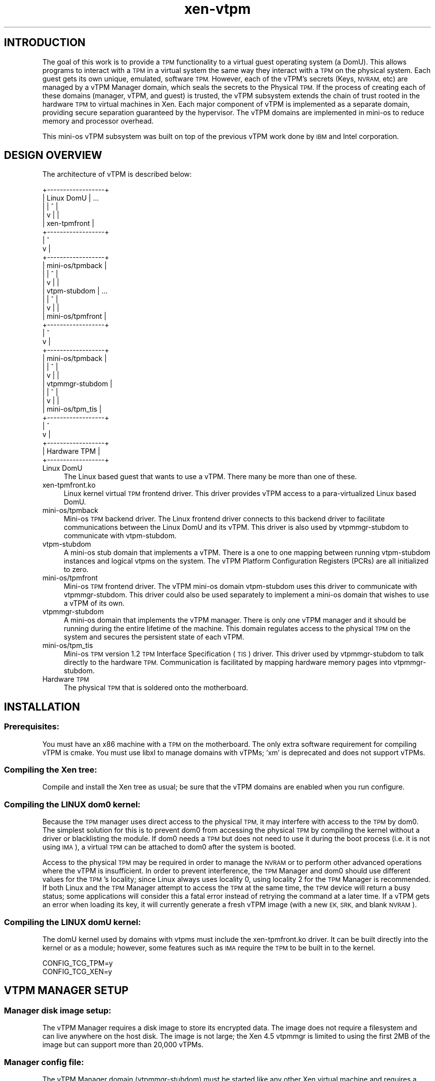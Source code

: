 .\" Automatically generated by Pod::Man 4.10 (Pod::Simple 3.35)
.\"
.\" Standard preamble:
.\" ========================================================================
.de Sp \" Vertical space (when we can't use .PP)
.if t .sp .5v
.if n .sp
..
.de Vb \" Begin verbatim text
.ft CW
.nf
.ne \\$1
..
.de Ve \" End verbatim text
.ft R
.fi
..
.\" Set up some character translations and predefined strings.  \*(-- will
.\" give an unbreakable dash, \*(PI will give pi, \*(L" will give a left
.\" double quote, and \*(R" will give a right double quote.  \*(C+ will
.\" give a nicer C++.  Capital omega is used to do unbreakable dashes and
.\" therefore won't be available.  \*(C` and \*(C' expand to `' in nroff,
.\" nothing in troff, for use with C<>.
.tr \(*W-
.ds C+ C\v'-.1v'\h'-1p'\s-2+\h'-1p'+\s0\v'.1v'\h'-1p'
.ie n \{\
.    ds -- \(*W-
.    ds PI pi
.    if (\n(.H=4u)&(1m=24u) .ds -- \(*W\h'-12u'\(*W\h'-12u'-\" diablo 10 pitch
.    if (\n(.H=4u)&(1m=20u) .ds -- \(*W\h'-12u'\(*W\h'-8u'-\"  diablo 12 pitch
.    ds L" ""
.    ds R" ""
.    ds C` ""
.    ds C' ""
'br\}
.el\{\
.    ds -- \|\(em\|
.    ds PI \(*p
.    ds L" ``
.    ds R" ''
.    ds C`
.    ds C'
'br\}
.\"
.\" Escape single quotes in literal strings from groff's Unicode transform.
.ie \n(.g .ds Aq \(aq
.el       .ds Aq '
.\"
.\" If the F register is >0, we'll generate index entries on stderr for
.\" titles (.TH), headers (.SH), subsections (.SS), items (.Ip), and index
.\" entries marked with X<> in POD.  Of course, you'll have to process the
.\" output yourself in some meaningful fashion.
.\"
.\" Avoid warning from groff about undefined register 'F'.
.de IX
..
.nr rF 0
.if \n(.g .if rF .nr rF 1
.if (\n(rF:(\n(.g==0)) \{\
.    if \nF \{\
.        de IX
.        tm Index:\\$1\t\\n%\t"\\$2"
..
.        if !\nF==2 \{\
.            nr % 0
.            nr F 2
.        \}
.    \}
.\}
.rr rF
.\"
.\" Accent mark definitions (@(#)ms.acc 1.5 88/02/08 SMI; from UCB 4.2).
.\" Fear.  Run.  Save yourself.  No user-serviceable parts.
.    \" fudge factors for nroff and troff
.if n \{\
.    ds #H 0
.    ds #V .8m
.    ds #F .3m
.    ds #[ \f1
.    ds #] \fP
.\}
.if t \{\
.    ds #H ((1u-(\\\\n(.fu%2u))*.13m)
.    ds #V .6m
.    ds #F 0
.    ds #[ \&
.    ds #] \&
.\}
.    \" simple accents for nroff and troff
.if n \{\
.    ds ' \&
.    ds ` \&
.    ds ^ \&
.    ds , \&
.    ds ~ ~
.    ds /
.\}
.if t \{\
.    ds ' \\k:\h'-(\\n(.wu*8/10-\*(#H)'\'\h"|\\n:u"
.    ds ` \\k:\h'-(\\n(.wu*8/10-\*(#H)'\`\h'|\\n:u'
.    ds ^ \\k:\h'-(\\n(.wu*10/11-\*(#H)'^\h'|\\n:u'
.    ds , \\k:\h'-(\\n(.wu*8/10)',\h'|\\n:u'
.    ds ~ \\k:\h'-(\\n(.wu-\*(#H-.1m)'~\h'|\\n:u'
.    ds / \\k:\h'-(\\n(.wu*8/10-\*(#H)'\z\(sl\h'|\\n:u'
.\}
.    \" troff and (daisy-wheel) nroff accents
.ds : \\k:\h'-(\\n(.wu*8/10-\*(#H+.1m+\*(#F)'\v'-\*(#V'\z.\h'.2m+\*(#F'.\h'|\\n:u'\v'\*(#V'
.ds 8 \h'\*(#H'\(*b\h'-\*(#H'
.ds o \\k:\h'-(\\n(.wu+\w'\(de'u-\*(#H)/2u'\v'-.3n'\*(#[\z\(de\v'.3n'\h'|\\n:u'\*(#]
.ds d- \h'\*(#H'\(pd\h'-\w'~'u'\v'-.25m'\f2\(hy\fP\v'.25m'\h'-\*(#H'
.ds D- D\\k:\h'-\w'D'u'\v'-.11m'\z\(hy\v'.11m'\h'|\\n:u'
.ds th \*(#[\v'.3m'\s+1I\s-1\v'-.3m'\h'-(\w'I'u*2/3)'\s-1o\s+1\*(#]
.ds Th \*(#[\s+2I\s-2\h'-\w'I'u*3/5'\v'-.3m'o\v'.3m'\*(#]
.ds ae a\h'-(\w'a'u*4/10)'e
.ds Ae A\h'-(\w'A'u*4/10)'E
.    \" corrections for vroff
.if v .ds ~ \\k:\h'-(\\n(.wu*9/10-\*(#H)'\s-2\u~\d\s+2\h'|\\n:u'
.if v .ds ^ \\k:\h'-(\\n(.wu*10/11-\*(#H)'\v'-.4m'^\v'.4m'\h'|\\n:u'
.    \" for low resolution devices (crt and lpr)
.if \n(.H>23 .if \n(.V>19 \
\{\
.    ds : e
.    ds 8 ss
.    ds o a
.    ds d- d\h'-1'\(ga
.    ds D- D\h'-1'\(hy
.    ds th \o'bp'
.    ds Th \o'LP'
.    ds ae ae
.    ds Ae AE
.\}
.rm #[ #] #H #V #F C
.\" ========================================================================
.\"
.IX Title "xen-vtpm 7"
.TH xen-vtpm 7 "2019-10-18" "4.11.0" "Xen"
.\" For nroff, turn off justification.  Always turn off hyphenation; it makes
.\" way too many mistakes in technical documents.
.if n .ad l
.nh
.SH "INTRODUCTION"
.IX Header "INTRODUCTION"
The goal of this work is to provide a \s-1TPM\s0 functionality to a virtual guest
operating system (a DomU).  This allows programs to interact with a \s-1TPM\s0 in a
virtual system the same way they interact with a \s-1TPM\s0 on the physical system.
Each guest gets its own unique, emulated, software \s-1TPM.\s0  However, each of the
vTPM's secrets (Keys, \s-1NVRAM,\s0 etc) are managed by a vTPM Manager domain, which
seals the secrets to the Physical \s-1TPM.\s0  If the process of creating each of these
domains (manager, vTPM, and guest) is trusted, the vTPM subsystem extends the
chain of trust rooted in the hardware \s-1TPM\s0 to virtual machines in Xen. Each
major component of vTPM is implemented as a separate domain, providing secure
separation guaranteed by the hypervisor. The vTPM domains are implemented in
mini-os to reduce memory and processor overhead.
.PP
This mini-os vTPM subsystem was built on top of the previous vTPM work done by
\&\s-1IBM\s0 and Intel corporation.
.SH "DESIGN OVERVIEW"
.IX Header "DESIGN OVERVIEW"
The architecture of vTPM is described below:
.PP
.Vb 10
\&    +\-\-\-\-\-\-\-\-\-\-\-\-\-\-\-\-\-\-+
\&    |    Linux DomU    | ...
\&    |       |  ^       |
\&    |       v  |       |
\&    |   xen\-tpmfront   |
\&    +\-\-\-\-\-\-\-\-\-\-\-\-\-\-\-\-\-\-+
\&            |  ^
\&            v  |
\&    +\-\-\-\-\-\-\-\-\-\-\-\-\-\-\-\-\-\-+
\&    | mini\-os/tpmback  |
\&    |       |  ^       |
\&    |       v  |       |
\&    |  vtpm\-stubdom    | ...
\&    |       |  ^       |
\&    |       v  |       |
\&    | mini\-os/tpmfront |
\&    +\-\-\-\-\-\-\-\-\-\-\-\-\-\-\-\-\-\-+
\&            |  ^
\&            v  |
\&    +\-\-\-\-\-\-\-\-\-\-\-\-\-\-\-\-\-\-+
\&    | mini\-os/tpmback  |
\&    |       |  ^       |
\&    |       v  |       |
\&    | vtpmmgr\-stubdom  |
\&    |       |  ^       |
\&    |       v  |       |
\&    | mini\-os/tpm_tis  |
\&    +\-\-\-\-\-\-\-\-\-\-\-\-\-\-\-\-\-\-+
\&            |  ^
\&            v  |
\&    +\-\-\-\-\-\-\-\-\-\-\-\-\-\-\-\-\-\-+
\&    |   Hardware TPM   |
\&    +\-\-\-\-\-\-\-\-\-\-\-\-\-\-\-\-\-\-+
.Ve
.IP "Linux DomU" 4
.IX Item "Linux DomU"
The Linux based guest that wants to use a vTPM. There many be
more than one of these.
.IP "xen\-tpmfront.ko" 4
.IX Item "xen-tpmfront.ko"
Linux kernel virtual \s-1TPM\s0 frontend driver. This driver
provides vTPM access to a para-virtualized Linux based DomU.
.IP "mini\-os/tpmback" 4
.IX Item "mini-os/tpmback"
Mini-os \s-1TPM\s0 backend driver. The Linux frontend driver
connects to this backend driver to facilitate
communications between the Linux DomU and its vTPM. This
driver is also used by vtpmmgr-stubdom to communicate with
vtpm-stubdom.
.IP "vtpm-stubdom" 4
.IX Item "vtpm-stubdom"
A mini-os stub domain that implements a vTPM. There is a
one to one mapping between running vtpm-stubdom instances and
logical vtpms on the system. The vTPM Platform Configuration
Registers (PCRs) are all initialized to zero.
.IP "mini\-os/tpmfront" 4
.IX Item "mini-os/tpmfront"
Mini-os \s-1TPM\s0 frontend driver. The vTPM mini-os domain
vtpm-stubdom uses this driver to communicate with
vtpmmgr-stubdom. This driver could also be used separately to
implement a mini-os domain that wishes to use a vTPM of
its own.
.IP "vtpmmgr-stubdom" 4
.IX Item "vtpmmgr-stubdom"
A mini-os domain that implements the vTPM manager.
There is only one vTPM manager and it should be running during
the entire lifetime of the machine.  This domain regulates
access to the physical \s-1TPM\s0 on the system and secures the
persistent state of each vTPM.
.IP "mini\-os/tpm_tis" 4
.IX Item "mini-os/tpm_tis"
Mini-os \s-1TPM\s0 version 1.2 \s-1TPM\s0 Interface Specification (\s-1TIS\s0)
driver. This driver used by vtpmmgr-stubdom to talk directly to
the hardware \s-1TPM.\s0 Communication is facilitated by mapping
hardware memory pages into vtpmmgr-stubdom.
.IP "Hardware \s-1TPM\s0" 4
.IX Item "Hardware TPM"
The physical \s-1TPM\s0 that is soldered onto the motherboard.
.SH "INSTALLATION"
.IX Header "INSTALLATION"
.SS "Prerequisites:"
.IX Subsection "Prerequisites:"
You must have an x86 machine with a \s-1TPM\s0 on the motherboard.  The only extra
software requirement for compiling vTPM is cmake.  You must use libxl to manage
domains with vTPMs; 'xm' is deprecated and does not support vTPMs.
.SS "Compiling the Xen tree:"
.IX Subsection "Compiling the Xen tree:"
Compile and install the Xen tree as usual; be sure that the vTPM domains are
enabled when you run configure.
.SS "Compiling the \s-1LINUX\s0 dom0 kernel:"
.IX Subsection "Compiling the LINUX dom0 kernel:"
Because the \s-1TPM\s0 manager uses direct access to the physical \s-1TPM,\s0 it may interfere
with access to the \s-1TPM\s0 by dom0.  The simplest solution for this is to prevent
dom0 from accessing the physical \s-1TPM\s0 by compiling the kernel without a driver or
blacklisting the module.  If dom0 needs a \s-1TPM\s0 but does not need to use it during
the boot process (i.e. it is not using \s-1IMA\s0), a virtual \s-1TPM\s0 can be attached to
dom0 after the system is booted.
.PP
Access to the physical \s-1TPM\s0 may be required in order to manage the \s-1NVRAM\s0 or to
perform other advanced operations where the vTPM is insufficient.  In order to
prevent interference, the \s-1TPM\s0 Manager and dom0 should use different values for
the \s-1TPM\s0's locality; since Linux always uses locality 0, using locality 2 for the
\&\s-1TPM\s0 Manager is recommended.  If both Linux and the \s-1TPM\s0 Manager attempt to access
the \s-1TPM\s0 at the same time, the \s-1TPM\s0 device will return a busy status; some
applications will consider this a fatal error instead of retrying the command at
a later time.  If a vTPM gets an error when loading its key, it will currently
generate a fresh vTPM image (with a new \s-1EK, SRK,\s0 and blank \s-1NVRAM\s0).
.SS "Compiling the \s-1LINUX\s0 domU kernel:"
.IX Subsection "Compiling the LINUX domU kernel:"
The domU kernel used by domains with vtpms must include the xen\-tpmfront.ko
driver. It can be built directly into the kernel or as a module; however, some
features such as \s-1IMA\s0 require the \s-1TPM\s0 to be built in to the kernel.
.PP
.Vb 2
\&    CONFIG_TCG_TPM=y
\&    CONFIG_TCG_XEN=y
.Ve
.SH "VTPM MANAGER SETUP"
.IX Header "VTPM MANAGER SETUP"
.SS "Manager disk image setup:"
.IX Subsection "Manager disk image setup:"
The vTPM Manager requires a disk image to store its encrypted data. The image
does not require a filesystem and can live anywhere on the host disk. The image
is not large; the Xen 4.5 vtpmmgr is limited to using the first 2MB of the image
but can support more than 20,000 vTPMs.
.SS "Manager config file:"
.IX Subsection "Manager config file:"
The vTPM Manager domain (vtpmmgr-stubdom) must be started like any other Xen
virtual machine and requires a config file.  The manager requires a disk image
for storage and permission to access the hardware memory pages for the \s-1TPM.\s0 The
disk must be presented as \*(L"hda\*(R", and the \s-1TPM\s0 memory pages are passed using the
iomem configuration parameter. The \s-1TPM TIS\s0 uses 5 pages of \s-1IO\s0 memory (one per
locality) that start at physical address 0xfed40000. By default, the \s-1TPM\s0 manager
uses locality 0 (so only the page at 0xfed40 is needed); this can be changed on
the domain's command line.  For full functionality in deep quotes, using
locality 2 is required to manipulate \s-1PCR 20\-22.\s0
.SS "Starting and stopping the manager:"
.IX Subsection "Starting and stopping the manager:"
The vTPM manager should be started at boot; you may wish to create an init
script to do this.  If a domain builder is used, the \s-1TPM\s0 Manager should be
started by the domain builder to minimize the trusted computing base for the
vTPM manager's secrets.
.PP
Once initialization is complete you should see the following:
.PP
.Vb 1
\&    INFO[VTPM]: Waiting for commands from vTPM\*(Aqs:
.Ve
.PP
The \s-1TPM\s0 Manager does not respond to shutdown requests; use the destroy command
to shut it down.
.SH "VTPM AND LINUX PVM SETUP"
.IX Header "VTPM AND LINUX PVM SETUP"
.SS "vTPM disk image setup:"
.IX Subsection "vTPM disk image setup:"
The vTPM requires a disk image to store its persistent data (\s-1RSA\s0 keys, \s-1NVRAM,\s0
etc). The image does not require a filesystem. The image does not need to be
large; 2 Mb should be sufficient.
.SS "vTPM config file:"
.IX Subsection "vTPM config file:"
The vTPM domain requires a configuration file like any other domain. The vTPM
requires a disk image for storage and a \s-1TPM\s0 frontend driver to communicate with
the manager.  You are required to generate a uuid for this vtpm, which is
specified on the \f(CW\*(C`vtpm=\*(C'\fR line that describes its connection to the vTPM Manager.
The uuidgen application may be used to generate a uuid, or one from the output
of the \f(CW\*(C`manage\-vtpmmgr.pl vtpm\-add\*(C'\fR command may be used to create a vTPM
belonging to a specific group.
.PP
If you wish to clear the vTPM data you can either recreate the disk image or
change the uuid.
.SS "Linux Guest config file:"
.IX Subsection "Linux Guest config file:"
The Linux guest config file needs to be modified to include the Linux tpmfront
driver. Add the following line:
.PP
.Vb 1
\&    vtpm=["backend=domu\-vtpm"]
.Ve
.PP
Currently only Linux guests are supported (\s-1PV\s0 or \s-1HVM\s0 with \s-1PV\s0 drivers).
.PP
While attaching a vTPM after a guest is booted (using xl vtpm-attach) is
supported, the attached vTPM will not have a record of the boot of the attached
guest.  Furthermore, if the vTPM has been freshly created, a malicious guest
could then extend any values into PCRs, potentially forging its boot
configuration.  Attaching a vTPM to a running domain should only be used for
trusted domains or when measurements have already been sent to the vTPM from
another source.
.SS "Using the vTPM in the guest:"
.IX Subsection "Using the vTPM in the guest:"
If xen-tpmfront was compiled as a module, it must be loaded it in the guest.
.PP
.Vb 1
\&    # modprobe xen\-tpmfront
.Ve
.PP
After the Linux domain boots and the xen-tpmfront driver is loaded, you should
see the following on the vtpm console:
.PP
.Vb 1
\&    Info: VTPM attached to Frontend X/Y
.Ve
.PP
You can quickly test the vTPM by using the sysfs interface:
.PP
.Vb 2
\&    # cat /sys/devices/vtpm\-0/pubek
\&    # cat /sys/devices/vtpm\-0/pcrs
.Ve
.PP
If you have trousers and tpm_tools installed on the guest, the tpm_version
command should return the following:
.PP
The version command should return the following:
.PP
.Vb 7
\&    TPM 1.2 Version Info:
\&    Chip Version:        1.2.0.7
\&    Spec Level:          2
\&    Errata Revision:     1
\&    TPM Vendor ID:       ETHZ
\&    TPM Version:         01010000
\&    Manufacturer Info:   4554485a
.Ve
.PP
You should also see the command being sent to the vtpm console as well as the
vtpm saving its state. You should see the vtpm key being encrypted and stored on
the vtpmmgr console.
.PP
You may wish to write a script to start your vtpm and guest together and to
destroy the vtpm when the guest shuts down.
.SH "INTEGRATION WITH PV-GRUB"
.IX Header "INTEGRATION WITH PV-GRUB"
The vTPM currently starts up with all PCRs set to their default values (all
zeros for the lower 16).  This means that any decisions about the
trustworthiness of the created domain must be made based on the environment that
created the vTPM and the domU; for example, a system that only constructs images
using a trusted configuration and guest kernel be able to provide guarantees
about the guests and any measurements done that kernel (such as the \s-1IMA TCB\s0
log).  Guests wishing to use a custom kernel in such a secure environment are
often started using the pv-grub bootloader as the kernel, which then can load
the untrusted kernel without needing to parse an untrusted filesystem and kernel
in dom0.  If the pv-grub stub domain succeeds in connecting to a vTPM, it will
extend the hash of the kernel that it boots into \s-1PCR\s0 #4, and will extend the
command line and initrd into \s-1PCR\s0 #5 before booting so that a domU booted in this
way can attest to its early boot state.
.SH "MORE INFORMATION"
.IX Header "MORE INFORMATION"
See <\fBxen\-vtpmmgr\fR\|(7)> for more details about how the manager domain works, how to use
it, and its command line parameters.
.SH "VTPM DOMAIN OPERATION"
.IX Header "VTPM DOMAIN OPERATION"
The vtpm-stubdom is a mini-OS domain that emulates a \s-1TPM\s0 for the guest \s-1OS\s0 to
use. It is a small wrapper around the Berlios \s-1TPM\s0 emulator version 0.7.4.
Commands are passed from the linux guest via the mini-os \s-1TPM\s0 backend driver.
vTPM data is encrypted and stored via a disk image provided to the virtual
machine. The key used to encrypt the data along with a hash of the vTPM's data
is sent to the vTPM manager for secure storage and later retrieval.  The vTPM
domain communicates with the manager using a mini-os tpm front/back device pair.
.SH "VTPM DOMAIN COMMAND LINE ARGUMENTS"
.IX Header "VTPM DOMAIN COMMAND LINE ARGUMENTS"
Command line arguments are passed to the domain via the 'extra' parameter in the
\&\s-1VM\s0 config file. Each parameter is separated by white space. For example:
.PP
.Vb 1
\&    extra="foo=bar baz"
.Ve
.SS "List of Arguments:"
.IX Subsection "List of Arguments:"
.IP "\fBloglevel\fR=<\s-1LOG\s0>" 4
.IX Item "loglevel=<LOG>"
Controls the amount of logging printed to the console.
The possible values for <\s-1LOG\s0> are:
.RS 4
.IP "\(bu" 4
error
.IP "\(bu" 4
info (default)
.IP "\(bu" 4
debug
.RE
.RS 4
.RE
.IP "\fBclear\fR" 4
.IX Item "clear"
Start the Berlios emulator in \*(L"clear\*(R" mode. (default)
.IP "\fBsave\fR" 4
.IX Item "save"
Start the Berlios emulator in \*(L"save\*(R" mode.
.IP "\fBdeactivated\fR" 4
.IX Item "deactivated"
Start the Berlios emulator in \*(L"deactivated\*(R" mode.
See the Berlios \s-1TPM\s0 emulator documentation for details
about the startup mode. For all normal use, always use clear
which is the default. You should not need to specify any of these.
.IP "\fBmaintcmds\fR=<1|0>" 4
.IX Item "maintcmds=<1|0>"
Enable to disable the \s-1TPM\s0 maintenance commands.
These commands are used by tpm manufacturers and thus
open a security hole. They are disabled by default.
.IP "\fBhwinitpcr\fR=<\s-1PCRSPEC\s0>" 4
.IX Item "hwinitpcr=<PCRSPEC>"
Initialize the virtual Platform Configuration Registers
(PCRs) with \s-1PCR\s0 values from the hardware \s-1TPM.\s0 Each pcr specified by
<\s-1PCRSPEC\s0> will be initialized with the value of that same \s-1PCR\s0 in \s-1TPM\s0
once at startup. By default all PCRs are zero initialized.
Possible values of <\s-1PCRSPEC\s0> are:
.RS 4
.IP "\(bu" 4
all: copy all pcrs
.IP "\(bu" 4
none: copy no pcrs (default)
.IP "\(bu" 4
<N>: copy pcr n
.IP "\(bu" 4
<X\-Y>: copy pcrs x to y (inclusive)
.RE
.RS 4
.Sp
These can also be combined by comma separation, for example:
\&\f(CW\*(C`hwinitpcrs=5,12\-16\*(C'\fR will copy pcrs 5, 12, 13, 14, 15, and 16.
.RE
.SH "REFERENCES"
.IX Header "REFERENCES"
Berlios \s-1TPM\s0 Emulator: <http://tpm\-emulator.berlios.de/>
